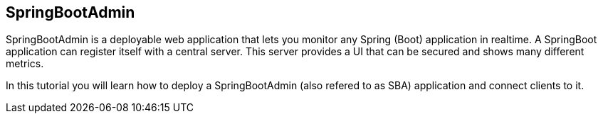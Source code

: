 == SpringBootAdmin

SpringBootAdmin is a deployable web application that lets you monitor any Spring (Boot) application in realtime.
A SpringBoot application can register itself with a central server.
This server provides a UI that can be secured and shows many different metrics.

In this tutorial you will learn how to deploy a SpringBootAdmin (also refered to as SBA) application and connect clients to it.

